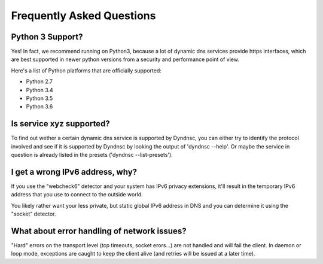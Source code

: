 .. _faq:

Frequently Asked Questions
==========================

Python 3 Support?
-----------------

Yes! In fact, we recommend running on Python3, because a lot of dynamic dns
services provide https interfaces, which are best supported in newer python
versions from a security and performance point of view.

Here's a list of Python platforms that are officially
supported:

* Python 2.7
* Python 3.4
* Python 3.5
* Python 3.6


Is service xyz supported?
-------------------------
To find out wether a certain dynamic dns service is supported by Dyndnsc, you
can either try to identify the protocol involved and see if it is supported by
Dyndnsc by looking the output of 'dyndnsc --help'. Or maybe the service in
question is already listed in the presets ('dyndnsc --list-presets').

I get a wrong IPv6 address, why?
--------------------------------

If you use the "webcheck6" detector and your system has IPv6 privacy extensions,
it'll result in the temporary IPv6 address that you use to connect to the
outside world.

You likely rather want your less private, but static global IPv6 address in
DNS and you can determine it using the "socket" detector.


What about error handling of network issues?
--------------------------------------------

"Hard" errors on the transport level (tcp timeouts, socket erors...) are
not handled and will fail the client. In daemon or loop mode, exceptions are
caught to keep the client alive (and retries will be issued at a later time).
